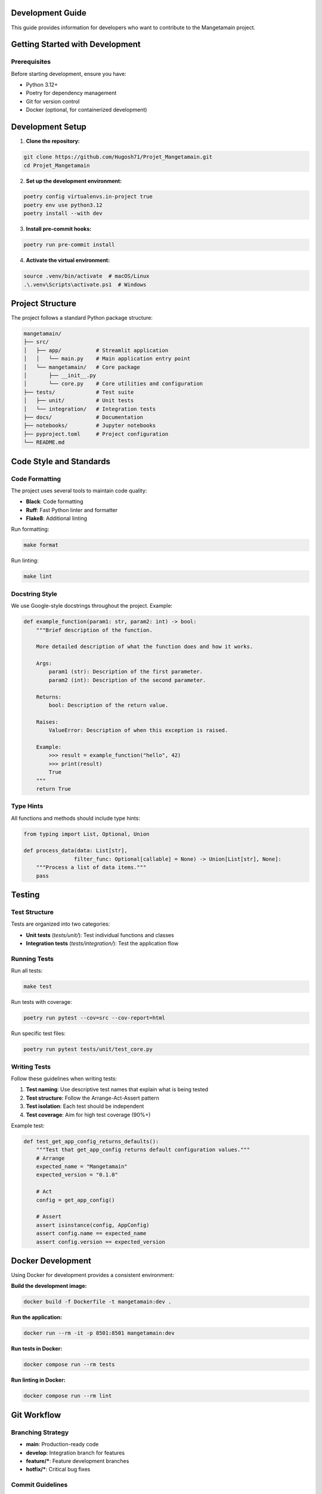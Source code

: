 Development Guide
=================

This guide provides information for developers who want to contribute to the Mangetamain project.

Getting Started with Development
================================

Prerequisites
-------------

Before starting development, ensure you have:

* Python 3.12+
* Poetry for dependency management
* Git for version control
* Docker (optional, for containerized development)

Development Setup
=================

1. **Clone the repository:**

.. code-block:: bash

   git clone https://github.com/Hugosh71/Projet_Mangetamain.git
   cd Projet_Mangetamain

2. **Set up the development environment:**

.. code-block:: bash

   poetry config virtualenvs.in-project true
   poetry env use python3.12
   poetry install --with dev

3. **Install pre-commit hooks:**

.. code-block:: bash

   poetry run pre-commit install

4. **Activate the virtual environment:**

.. code-block:: bash

   source .venv/bin/activate  # macOS/Linux
   .\.venv\Scripts\activate.ps1  # Windows

Project Structure
=================

The project follows a standard Python package structure:

.. code-block::

   mangetamain/
   ├── src/
   │   ├── app/           # Streamlit application
   │   │   └── main.py    # Main application entry point
   │   └── mangetamain/   # Core package
   │       ├── __init__.py
   │       └── core.py    # Core utilities and configuration
   ├── tests/             # Test suite
   │   ├── unit/          # Unit tests
   │   └── integration/   # Integration tests
   ├── docs/              # Documentation
   ├── notebooks/         # Jupyter notebooks
   ├── pyproject.toml     # Project configuration
   └── README.md

Code Style and Standards
========================

Code Formatting
---------------

The project uses several tools to maintain code quality:

* **Black**: Code formatting
* **Ruff**: Fast Python linter and formatter
* **Flake8**: Additional linting

Run formatting:

.. code-block:: bash

   make format

Run linting:

.. code-block:: bash

   make lint

Docstring Style
---------------

We use Google-style docstrings throughout the project. Example:

.. code-block:: python

   def example_function(param1: str, param2: int) -> bool:
       """Brief description of the function.

       More detailed description of what the function does and how it works.

       Args:
           param1 (str): Description of the first parameter.
           param2 (int): Description of the second parameter.

       Returns:
           bool: Description of the return value.

       Raises:
           ValueError: Description of when this exception is raised.

       Example:
           >>> result = example_function("hello", 42)
           >>> print(result)
           True
       """
       return True

Type Hints
----------

All functions and methods should include type hints:

.. code-block:: python

   from typing import List, Optional, Union

   def process_data(data: List[str],
                   filter_func: Optional[callable] = None) -> Union[List[str], None]:
       """Process a list of data items."""
       pass

Testing
=======

Test Structure
--------------

Tests are organized into two categories:

* **Unit tests** (`tests/unit/`): Test individual functions and classes
* **Integration tests** (`tests/integration/`): Test the application flow

Running Tests
-------------

Run all tests:

.. code-block:: bash

   make test

Run tests with coverage:

.. code-block:: bash

   poetry run pytest --cov=src --cov-report=html

Run specific test files:

.. code-block:: bash

   poetry run pytest tests/unit/test_core.py

Writing Tests
-------------

Follow these guidelines when writing tests:

1. **Test naming**: Use descriptive test names that explain what is being tested
2. **Test structure**: Follow the Arrange-Act-Assert pattern
3. **Test isolation**: Each test should be independent
4. **Test coverage**: Aim for high test coverage (90%+)

Example test:

.. code-block:: python

   def test_get_app_config_returns_defaults():
       """Test that get_app_config returns default configuration values."""
       # Arrange
       expected_name = "Mangetamain"
       expected_version = "0.1.0"

       # Act
       config = get_app_config()

       # Assert
       assert isinstance(config, AppConfig)
       assert config.name == expected_name
       assert config.version == expected_version

Docker Development
==================

Using Docker for development provides a consistent environment:

**Build the development image:**

.. code-block:: bash

   docker build -f Dockerfile -t mangetamain:dev .

**Run the application:**

.. code-block:: bash

   docker run --rm -it -p 8501:8501 mangetamain:dev

**Run tests in Docker:**

.. code-block:: bash

   docker compose run --rm tests

**Run linting in Docker:**

.. code-block:: bash

   docker compose run --rm lint

Git Workflow
============

Branching Strategy
------------------

* **main**: Production-ready code
* **develop**: Integration branch for features
* **feature/***: Feature development branches
* **hotfix/***: Critical bug fixes

Commit Guidelines
-----------------

Use conventional commit messages:

.. code-block:: bash

   feat: add new data visualization feature
   fix: resolve memory leak in data processing
   docs: update installation guide
   test: add unit tests for core module
   refactor: improve code organization

Pull Request Process
--------------------

1. **Create a feature branch:**

.. code-block:: bash

   git checkout -b feature/new-feature

2. **Make your changes and commit:**

.. code-block:: bash

   git add .
   git commit -m "feat: add new feature"

3. **Push the branch:**

.. code-block:: bash

   git push origin feature/new-feature

4. **Create a pull request** with:
   * Clear description of changes
   * Reference to related issues
   * Screenshots for UI changes
   * Test results

Code Review Guidelines
======================

When reviewing code, check for:

* **Functionality**: Does the code work as intended?
* **Style**: Does it follow the project's style guidelines?
* **Documentation**: Are docstrings and comments adequate?
* **Tests**: Are there appropriate tests?
* **Performance**: Are there any performance concerns?
* **Security**: Are there any security issues?

Documentation
=============

Documentation is built using Sphinx and is located in the `docs/` directory.

**Build documentation:**

.. code-block:: bash

   cd docs
   sphinx-build -b html . _build/html

**View documentation:**

Open `docs/_build/html/index.html` in your browser.

**Update documentation:**

When adding new features, update the relevant documentation files:

* API documentation in `docs/api/`
* Usage examples in `docs/usage.rst`
* Installation instructions in `docs/installation.rst`

Release Process
==============

Versioning
----------

We use semantic versioning (MAJOR.MINOR.PATCH):

* **MAJOR**: Breaking changes
* **MINOR**: New features (backward compatible)
* **PATCH**: Bug fixes (backward compatible)

Release Steps
-------------

1. **Update version** in `pyproject.toml`
2. **Update changelog** with new features and fixes
3. **Create release tag:**

.. code-block:: bash

   git tag -a v1.0.0 -m "Release version 1.0.0"
   git push origin v1.0.0

4. **Build and publish** the package

Troubleshooting
===============

Common Development Issues
------------------------

**Import errors:**

.. code-block:: bash

   # Ensure the package is installed in development mode
   poetry install

**Test failures:**

.. code-block:: bash

   # Clear Python cache
   find . -type d -name "__pycache__" -delete
   find . -type f -name "*.pyc" -delete

**Docker issues:**

.. code-block:: bash

   # Rebuild the Docker image
   docker build --no-cache -t mangetamain:dev .

**Pre-commit hook failures:**

.. code-block:: bash

   # Run pre-commit on all files
   poetry run pre-commit run --all-files

Getting Help
============

If you need help with development:

1. **Check the documentation**: Review this guide and API docs
2. **Search issues**: Look for similar issues on GitHub
3. **Ask questions**: Create a new issue with the "question" label
4. **Join discussions**: Participate in project discussions

Contributing
============

We welcome contributions! Please see the :doc:`contributing` guide for detailed information on how to contribute to the project.
